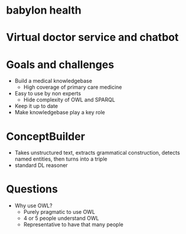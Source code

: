 * babylon health
* Virtual doctor service and chatbot
* Goals and challenges
- Build a medical knowledgebase
  - High coverage of primary care medicine
- Easy to use by non experts
  - Hide complexity of OWL and SPARQL
- Keep it up to date
- Make knowledgebase play a key role
* ConceptBuilder
- Takes unstructured text, extracts grammatical construction, detects named entities, then turns into a triple
- standard DL reasoner
* Questions
- Why use OWL?
  - Purely pragmatic to use OWL
  - 4 or 5 people understand OWL
  - Representative to have that many people
